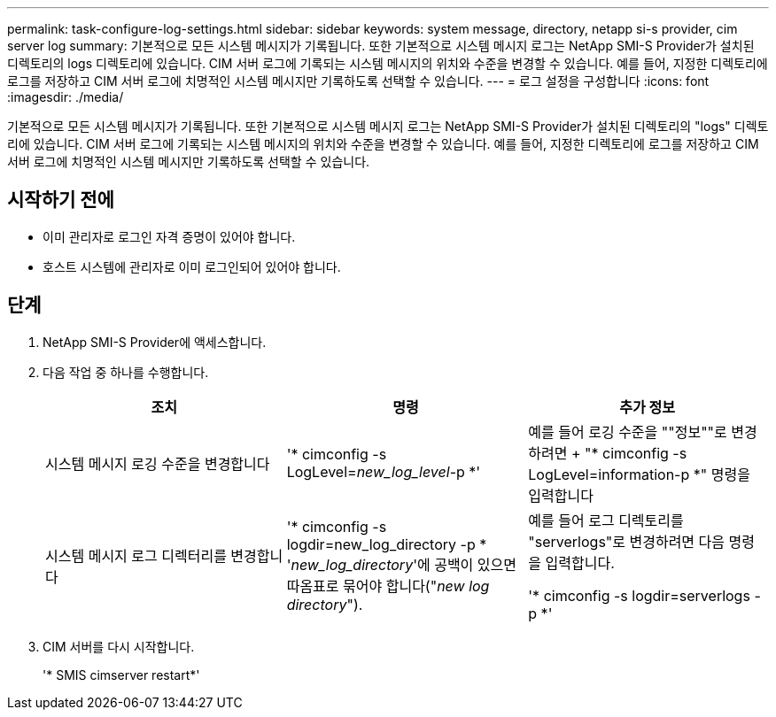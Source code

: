---
permalink: task-configure-log-settings.html 
sidebar: sidebar 
keywords: system message, directory, netapp si-s provider, cim server log 
summary: 기본적으로 모든 시스템 메시지가 기록됩니다. 또한 기본적으로 시스템 메시지 로그는 NetApp SMI-S Provider가 설치된 디렉토리의 logs 디렉토리에 있습니다. CIM 서버 로그에 기록되는 시스템 메시지의 위치와 수준을 변경할 수 있습니다. 예를 들어, 지정한 디렉토리에 로그를 저장하고 CIM 서버 로그에 치명적인 시스템 메시지만 기록하도록 선택할 수 있습니다. 
---
= 로그 설정을 구성합니다
:icons: font
:imagesdir: ./media/


[role="lead"]
기본적으로 모든 시스템 메시지가 기록됩니다. 또한 기본적으로 시스템 메시지 로그는 NetApp SMI-S Provider가 설치된 디렉토리의 "logs" 디렉토리에 있습니다. CIM 서버 로그에 기록되는 시스템 메시지의 위치와 수준을 변경할 수 있습니다. 예를 들어, 지정한 디렉토리에 로그를 저장하고 CIM 서버 로그에 치명적인 시스템 메시지만 기록하도록 선택할 수 있습니다.



== 시작하기 전에

* 이미 관리자로 로그인 자격 증명이 있어야 합니다.
* 호스트 시스템에 관리자로 이미 로그인되어 있어야 합니다.




== 단계

. NetApp SMI-S Provider에 액세스합니다.
. 다음 작업 중 하나를 수행합니다.
+
[cols="3*"]
|===
| 조치 | 명령 | 추가 정보 


 a| 
시스템 메시지 로깅 수준을 변경합니다
 a| 
'* cimconfig -s LogLevel=_new_log_level_-p *'
 a| 
예를 들어 로깅 수준을 ""정보""로 변경하려면 + "* cimconfig -s LogLevel=information-p *" 명령을 입력합니다



 a| 
시스템 메시지 로그 디렉터리를 변경합니다
 a| 
'* cimconfig -s logdir=new_log_directory -p * '_new_log_directory_'에 공백이 있으면 따옴표로 묶어야 합니다("_new log directory_").
 a| 
예를 들어 로그 디렉토리를 "serverlogs"로 변경하려면 다음 명령을 입력합니다.

'* cimconfig -s logdir=serverlogs -p *'

|===
. CIM 서버를 다시 시작합니다.
+
'* SMIS cimserver restart*'



